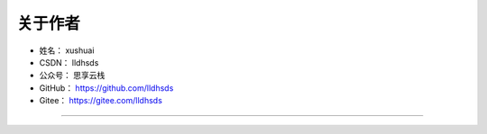==============
关于作者
==============

* 姓名：     xushuai
* CSDN：    lldhsds
* 公众号：   思享云栈
* GitHub：  https://github.com/lldhsds
* Gitee：   https://gitee.com/lldhsds

--------------------------------------------

.. image:: http://xxx/20200607174235.png
